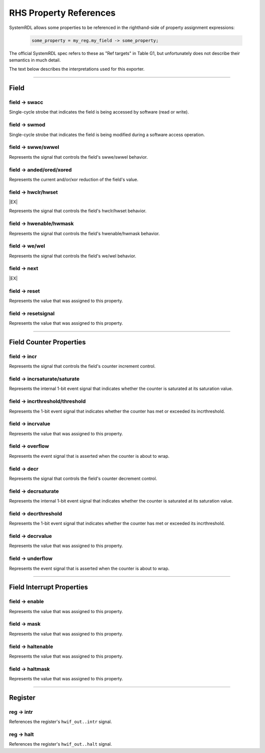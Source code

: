 RHS Property References
=======================

SystemRDL allows some properties to be referenced in the righthand-side of
property assignment expressions:

    .. code-block:: systemrdl

            some_property = my_reg.my_field -> some_property;

The official SystemRDL spec refers to these as "Ref targets" in Table G1, but
unfortunately does not describe their semantics in much detail.

The text below describes the interpretations used for this exporter.

--------------------------------------------------------------------------------

Field
-----

field -> swacc
^^^^^^^^^^^^^^
Single-cycle strobe that indicates the field is being accessed by software
(read or write).


field -> swmod
^^^^^^^^^^^^^^^
Single-cycle strobe that indicates the field is being modified during a software
access operation.


field -> swwe/swwel
^^^^^^^^^^^^^^^^^^^
Represents the signal that controls the field's swwe/swwel behavior.


field -> anded/ored/xored
^^^^^^^^^^^^^^^^^^^^^^^^^
Represents the current and/or/xor reduction of the field's value.


field -> hwclr/hwset
^^^^^^^^^^^^^^^^^^^^
|EX|

Represents the signal that controls the field's hwclr/hwset behavior.


field -> hwenable/hwmask
^^^^^^^^^^^^^^^^^^^^^^^^
Represents the signal that controls the field's hwenable/hwmask behavior.

field -> we/wel
^^^^^^^^^^^^^^^
Represents the signal that controls the field's we/wel behavior.

field -> next
^^^^^^^^^^^^^
|EX|

field -> reset
^^^^^^^^^^^^^^
Represents the value that was assigned to this property.

field -> resetsignal
^^^^^^^^^^^^^^^^^^^^
Represents the value that was assigned to this property.

--------------------------------------------------------------------------------

Field Counter Properties
------------------------

field -> incr
^^^^^^^^^^^^^
Represents the signal that controls the field's counter increment control.


field -> incrsaturate/saturate
^^^^^^^^^^^^^^^^^^^^^^^^^^^^^^
Represents the internal 1-bit event signal that indicates whether the counter is saturated
at its saturation value.

.. wavedrom::

    {
        "signal": [
            {"name": "clk",            "wave": "p......"},
            {"name": "hwif_in..decr",  "wave": "0101010"},
            {"name": "<counter>",      "wave": "=.=....", "data": [1,0]},
            {"name": "<decrsaturate>", "wave": "0.1...."}
        ],
        "foot": {
            "text": "A 4-bit counter saturating"
        }
    }


field -> incrthreshold/threshold
^^^^^^^^^^^^^^^^^^^^^^^^^^^^^^^^
Represents the 1-bit event signal that indicates whether the counter has met or
exceeded its incrthreshold.

field -> incrvalue
^^^^^^^^^^^^^^^^^^
Represents the value that was assigned to this property.

field -> overflow
^^^^^^^^^^^^^^^^^
Represents the event signal that is asserted when the counter is about to wrap.

field -> decr
^^^^^^^^^^^^^
Represents the signal that controls the field's counter decrement control.

field -> decrsaturate
^^^^^^^^^^^^^^^^^^^^^
Represents the internal 1-bit event signal that indicates whether the counter is saturated
at its saturation value.

.. wavedrom::

    {
        "signal": [
            {"name": "clk",            "wave": "p......"},
            {"name": "hwif_in..incr",  "wave": "0101010"},
            {"name": "<counter>",      "wave": "=.=....", "data": [14,15]},
            {"name": "<incrsaturate>", "wave": "0.1...."}
        ],
        "foot": {
            "text": "A 4-bit counter saturating"
        }
    }

field -> decrthreshold
^^^^^^^^^^^^^^^^^^^^^^
Represents the 1-bit event signal that indicates whether the counter has met or
exceeded its incrthreshold.

field -> decrvalue
^^^^^^^^^^^^^^^^^^
Represents the value that was assigned to this property.

field -> underflow
^^^^^^^^^^^^^^^^^^
Represents the event signal that is asserted when the counter is about to wrap.

--------------------------------------------------------------------------------

Field Interrupt Properties
--------------------------

field -> enable
^^^^^^^^^^^^^^^
Represents the value that was assigned to this property.

field -> mask
^^^^^^^^^^^^^
Represents the value that was assigned to this property.

field -> haltenable
^^^^^^^^^^^^^^^^^^^
Represents the value that was assigned to this property.

field -> haltmask
^^^^^^^^^^^^^^^^^
Represents the value that was assigned to this property.


--------------------------------------------------------------------------------

Register
--------

reg -> intr
^^^^^^^^^^^
References the register's ``hwif_out..intr`` signal.

reg -> halt
^^^^^^^^^^^
References the register's ``hwif_out..halt`` signal.
